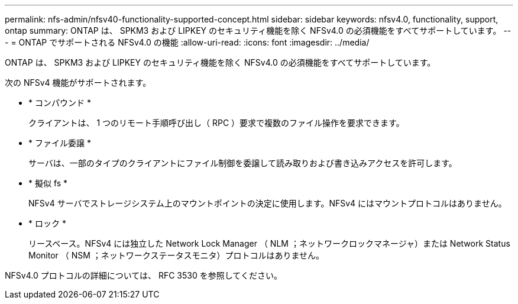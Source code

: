 ---
permalink: nfs-admin/nfsv40-functionality-supported-concept.html 
sidebar: sidebar 
keywords: nfsv4.0, functionality, support, ontap 
summary: ONTAP は、 SPKM3 および LIPKEY のセキュリティ機能を除く NFSv4.0 の必須機能をすべてサポートしています。 
---
= ONTAP でサポートされる NFSv4.0 の機能
:allow-uri-read: 
:icons: font
:imagesdir: ../media/


[role="lead"]
ONTAP は、 SPKM3 および LIPKEY のセキュリティ機能を除く NFSv4.0 の必須機能をすべてサポートしています。

次の NFSv4 機能がサポートされます。

* * コンパウンド *
+
クライアントは、 1 つのリモート手順呼び出し（ RPC ）要求で複数のファイル操作を要求できます。

* * ファイル委譲 *
+
サーバは、一部のタイプのクライアントにファイル制御を委譲して読み取りおよび書き込みアクセスを許可します。

* * 擬似 fs *
+
NFSv4 サーバでストレージシステム上のマウントポイントの決定に使用します。NFSv4 にはマウントプロトコルはありません。

* * ロック *
+
リースベース。NFSv4 には独立した Network Lock Manager （ NLM ；ネットワークロックマネージャ）または Network Status Monitor （ NSM ；ネットワークステータスモニタ）プロトコルはありません。



NFSv4.0 プロトコルの詳細については、 RFC 3530 を参照してください。
